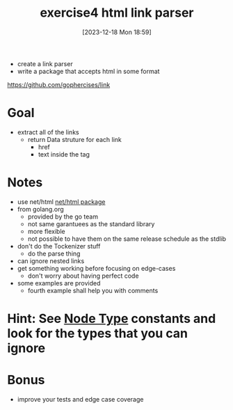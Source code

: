 :PROPERTIES:
:ID:       49b4d522-25fd-48cf-bbd5-aa1e088037b0
:END:
#+title: exercise4 html link parser
#+date: [2023-12-18 Mon 18:59]
#+startup: overview

- create a link parser
- write a package that accepts html in some format
https://github.com/gophercises/link

* Goal
- extract all of the links
  - return Data struture for each link
    - href
    - text inside the tag
* Notes
- use net/html [[id:f2558e5a-8276-46a1-9870-948cd70382ca][net/html package]]
- from golang.org
  - provided by the go team
  - not same garantuees as the standard library
  - more flexible
  - not possible to have them on the same release schedule as the stdlib
- don't do the Tockenizer stuff
  - do the parse thing
- can ignore nested links
- get something working before focusing on edge-cases
  - don't worry about having perfect code
- some examples are provided
  - fourth example shall help you with comments

* Hint: See [[https://pkg.go.dev/golang.org/x/net/html#NodeType][Node Type]] constants and look for the types that you can ignore
* Bonus
- improve your tests and edge case coverage

